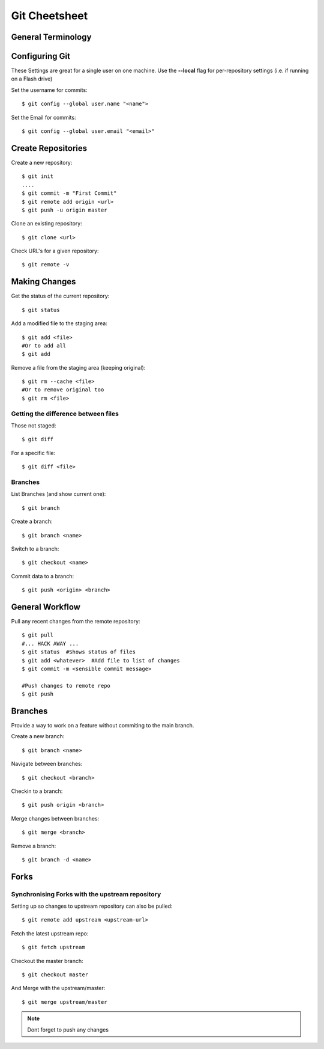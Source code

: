 .. highlight:: sh

===============
Git Cheetsheet
===============

General Terminology
===================

Configuring Git
================

These Settings are great for a single user on one machine.
Use the **--local** flag for per-repository settings (i.e. if running on a Flash drive)

Set the username for commits::

   $ git config --global user.name "<name">

Set the Email for commits::

   $ git config --global user.email "<email>"


Create Repositories
===================

Create a new repository::

  $ git init
  ....
  $ git commit -m "First Commit"
  $ git remote add origin <url>
  $ git push -u origin master


Clone an existing repository::

  $ git clone <url>

Check URL's for a given repository::

  $ git remote -v

Making Changes
==============

Get the status of the current repository::

  $ git status

Add a modified file to the staging area::

  $ git add <file>
  #Or to add all
  $ git add

Remove a file from the staging area (keeping original)::

  $ git rm --cache <file>
  #Or to remove original too
  $ git rm <file>


Getting the difference between files
------------------------------------

Those not staged::

  $ git diff

For a specific file::

  $ git diff <file>


Branches
---------

List Branches (and show current one)::

  $ git branch

Create a branch::

  $ git branch <name>

Switch to a branch::

  $ git checkout <name>

Commit data to a branch::

  $ git push <origin> <branch>


General Workflow
================

Pull any recent changes from the remote repository::

  $ git pull 
  #... HACK AWAY ...
  $ git status  #Shows status of files
  $ git add <whatever>  #Add file to list of changes
  $ git commit -m <sensible commit message>

  #Push changes to remote repo
  $ git push


Branches
========

Provide a way to work on a feature without commiting to the main branch.

Create a new branch::

  $ git branch <name>

Navigate between branches::

  $ git checkout <branch>

Checkin to a branch::

  $ git push origin <branch>

Merge changes between branches::

  $ git merge <branch>

Remove a branch::

  $ git branch -d <name>

Forks
======

Synchronising Forks with the upstream repository
-------------------------------------------------
Setting up so changes to upstream repository can also be pulled::

  $ git remote add upstream <upstream-url>

Fetch the latest upstream repo::

  $ git fetch upstream

Checkout the master branch::

  $ git checkout master

And Merge with the upstream/master::

  $ git merge upstream/master

.. NOTE::  
  
  Dont forget to push any changes

